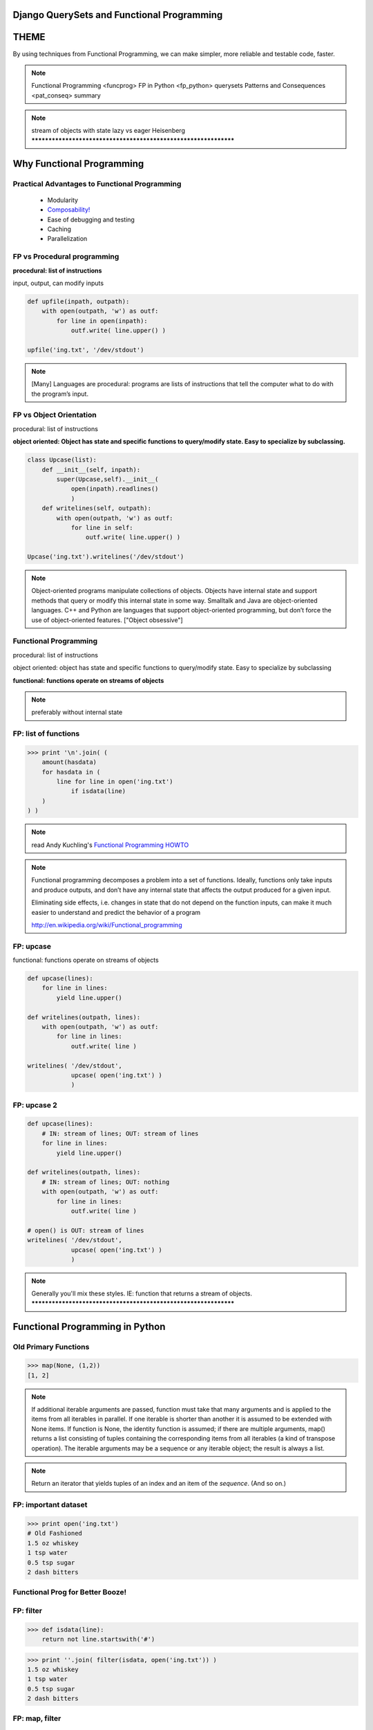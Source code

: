 
.. Django QuerySets and Functional Programming slides file, created by
   hieroglyph-quickstart on Mon May 12 14:08:05 2014.

Django QuerySets and Functional Programming
==================================================


THEME
================

By using techniques from Functional Programming, we can
make simpler, more reliable and testable code, faster.

.. note::
      Functional Programming <funcprog>
      FP in Python <fp_python>
      querysets
      Patterns and Consequences <pat_conseq>
      summary
      
.. note::

   stream of objects with state
   lazy vs eager
   Heisenberg
   ****************************************************************

.. slide:: Three Programming Paradigms
   :level: 2

   .. figure:: /_static/3-hoodlums-nancy.png
   :class: fill



Why Functional Programming
================================================================

Practical Advantages to Functional Programming
----------------------------------------------------------------

   * Modularity
   * `Composability!`_
   * Ease of debugging and testing 
   * Caching
   * Parallelization

.. rst-class:: build

   - Buzzwordy!

   - Chicks dig it!

.. _`Composability!`: http://en.wikipedia.org/wiki/Composability


FP vs Procedural programming
----------------------------------------------------------------

**procedural: list of instructions**

input, output, can modify inputs

.. code-block:: python

    def upfile(inpath, outpath):
        with open(outpath, 'w') as outf:
            for line in open(inpath):
                outf.write( line.upper() )
    
    upfile('ing.txt', '/dev/stdout')
    
.. rst-class:: build

   * how can you test this?

   * run in parallel?

.. note::

  [Many] Languages are procedural: programs are lists of instructions
  that tell the computer what to do with the program’s input.


FP vs Object Orientation
----------------------------------------------------------------

procedural: list of instructions

**object oriented: Object has state and specific functions to
query/modify state.  Easy to specialize by subclassing.**

.. code-block:: python

    class Upcase(list):
        def __init__(self, inpath):
            super(Upcase,self).__init__(
                open(inpath).readlines()
                )
        def writelines(self, outpath):
            with open(outpath, 'w') as outf:
                for line in self:
                    outf.write( line.upper() )

    Upcase('ing.txt').writelines('/dev/stdout')

.. note::

   Object-oriented programs manipulate collections of objects. Objects
   have internal state and support methods that query or modify this
   internal state in some way. Smalltalk and Java are object-oriented
   languages. C++ and Python are languages that support
   object-oriented programming, but don’t force the use of
   object-oriented features. ["Object obsessive"]

    
Functional Programming
----------------------------------------------------------------

procedural: list of instructions

object oriented: object has state and specific functions to
query/modify state.  Easy to specialize by subclassing

**functional: functions operate on streams of objects**

.. note:: preferably without internal state

FP: list of functions
----------------------------------------------------------------

>>> print '\n'.join( (
    amount(hasdata)
    for hasdata in (
        line for line in open('ing.txt')
            if isdata(line)
    )
) )

.. figure:: /_static/girl-with-beads2.jpg
   :figwidth: 50%



.. note::

   read Andy Kuchling's `Functional Programming HOWTO`_

.. _`Functional Programming HOWTO`: https://docs.python.org/2.7/howto/functional.html

.. note:: 
   Functional programming decomposes a problem into a set of
   functions. Ideally, functions only take inputs and produce outputs,
   and don’t have any internal state that affects the output produced
   for a given input.

   Eliminating side effects, i.e. changes in state that do not depend
   on the function inputs, can make it much easier to understand and
   predict the behavior of a program

   http://en.wikipedia.org/wiki/Functional_programming


FP: upcase
----------------------------------------------------------------

functional: functions operate on streams of objects

.. note , preferably without internal state

.. code-block:: python

    def upcase(lines):
        for line in lines:
            yield line.upper()

    def writelines(outpath, lines):
        with open(outpath, 'w') as outf:
            for line in lines:
                outf.write( line )
 
    writelines( '/dev/stdout',
                upcase( open('ing.txt') )
                )

FP: upcase 2
----------------------------------------------------------------

.. code-block:: python

    def upcase(lines):
        # IN: stream of lines; OUT: stream of lines
        for line in lines:
            yield line.upper()

    def writelines(outpath, lines):
        # IN: stream of lines; OUT: nothing
        with open(outpath, 'w') as outf:
            for line in lines:
                outf.write( line )
 
    # open() is OUT: stream of lines
    writelines( '/dev/stdout',
                upcase( open('ing.txt') )
                )
    


.. note::
   Generally you'll mix these styles. IE: function that returns
   a stream of objects.
   ****************************************************************


Functional Programming in Python
================================================================

Old Primary Functions
----------------------------------------------------------------

.. py:function:: filter(function, iterable)

   Construct a **list** from those elements of iterable for which function returns true.

.. py:function:: map(function, iterable, ...)

   Apply function to every item of iterable and return a **list** of the results. 

>>> map(None, (1,2))
[1, 2]

.. note:: If additional iterable arguments are passed, function must
   take that many arguments and is applied to the items from
   all iterables in parallel. If one iterable is shorter than
   another it is assumed to be extended with None items. If
   function is None, the identity function is assumed; if there
   are multiple arguments, map() returns a list consisting of
   tuples containing the corresponding items from all iterables
   (a kind of transpose operation). The iterable arguments may
   be a sequence or any iterable object; the result is always a
   list.

.. py:function:: reduce(function, iterable[, initializer])

   Apply function of two arguments cumulatively to the items of iterable, from left to right, so as to reduce the iterable to a single value.


.. note:: .. py:function:: enumerate(sequence[, start=0])

   Return an iterator that yields tuples of an index and an item of the
   *sequence*. (And so on.)


FP: important dataset
----------------------------------------------------------------

>>> print open('ing.txt')
# Old Fashioned
1.5 oz whiskey
1 tsp water
0.5 tsp sugar
2 dash bitters

Functional Prog for Better Booze!
----------------------------------------------------------------

.. figure:: /_static/bourbon-old-fashioned.jpg

FP: filter
----------------

>>> def isdata(line):
    return not line.startswith('#')

>>> print ''.join( filter(isdata, open('ing.txt')) )
1.5 oz whiskey
1 tsp water
0.5 tsp sugar
2 dash bitters

.. py:function:: filter(function, iterable)

   Construct a **list** from those elements of iterable for which function returns true.


FP: map, filter
----------------

>>> def amount(line):
    return str(line.split()[:2])
>>> def isdata(line):
    return not line.startswith('#')

>>> print '\n'.join( map(amount, filter(isdata, open('ing.txt'))) )
['1.5', 'oz']
['1', 'tsp']
['0.5', 'tsp']
['2', 'dash']

.. py:function:: map(function, iterable, ...)

   Apply function to every item of iterable and return a **list** of the results. 


Recommended: generator expressions
----------------------------------------------------------------

**filter replacement**

>>> print (line for line in open('ing.txt') if 'whiskey' in line)

**compare with**

*filter(function, iterable)*

.. note::
   high performance, memory efficient generalization of list comprehensions [1] and generators [2].
   http://legacy.python.org/dev/peps/pep-0289/


filter replacement
----------------------------------------------------------------

>>> print (line for line in open('ing.txt') if 'whiskey' in line)
<generator object <genexpr> at 0x7f429d7c8eb0>

filter replacement
----------------------------------------------------------------

>>> print list((line for line in open('ing.txt') if 'whiskey' in line)**)
['1.5 oz whiskey\n']

original FP #1
----------------------------------------------------------------
>>> def isdata(line):
    return not line.startswith('#')

>>> def amount(line):
    return str(line.split()[:2])

>>> print '\n'.join( map(amount, filter(isdata, open('ing.txt'))) )
['1.5', 'oz']
['1', 'tsp']
['0.5', 'tsp']
['2', 'dash']


updated FP #1
----------------------------------------------------------------
>>> def isdata(line):
    return not line.startswith('#')

>>> def amount(line):
    return str(line.split()[:2])

>>> print '\n'.join( (
    amount(hasdata)
    for hasdata in (
        line for line in open('ing.txt')
            if isdata(line)
    )
) )
['1.5', 'oz']
['1', 'tsp']
['0.5', 'tsp']
['2', 'dash']




Iterator Functions
----------------------------------------------------------------

.. py:function:: xrange(stop) -> counter (xrange object)
.. py:function:: xrange(start, stop[, step]) -> counter

.. py:function:: chain(*iterables)

.. py:function:: ifilter(f, iter) -> substream of iter
.. py:function:: islice(iter, num) -> counted items of iter

list(

.. note::
   .. py:function:: imap(func, p, q) -> f(p), f(q), ...

                    .. py:function:: izip()	p, q, ...	(p[0], q[0]), (p[1], q[1]), ...	izip('ABCD', 'xy') --> Ax By
                                     .. py:function:: izip_longest()	p, q, ...	(p[0], q[0]), (p[1], q[1]), ...	izip_longest('ABCD', 'xy', fillvalue='-') --> Ax By C- D-



iter: chain
----------------------------------------------------------------

**chain(streams)** gives elements of each stream in order
Equivalent to **+** for lists.

>>> [1,2]+[3]
[1, 2, 3]

>>> from itertools import *
>>> chain(iter([1,2]), iter([3]))
<itertools.chain object at 0x7f429d848510>
>>> list( chain(iter([1,2]), iter([3])) )
[1, 2, 3]


.. note::

   stream of objects with state
   lazy vs eager
   ****************************************************************

iter: islice
----------------------------------------------------------------

**islice(stream, num)** -- get counted elements of stream
Equivalent to slice operator for lists.

>>> list([1,2,3])[:1]
[2]

>>> from itertools import *
>>> iter([1,2,3])[:1]
Traceback (most recent call last):
  File "<stdin>", line 1, in <module>
TypeError: 'listiterator' object has no attribute '__getitem__'
>>> islice(iter([1,2,3]), 2)
<itertools.islice object at 0x7f429d7de9f0>
>>> list(islice(iter([1,2,3]), 2))
[1, 2]


Django QuerySets
================================================================

QuerySets are Django's way of getting and updating data

models.py
----------------

>>> from django.db import models

class Meeting(models.Model):
    name = models.CharField(max_length=100)
    meet_date = models.DateTimeField()

Like Iterator
----------------

>>> from meetup.models import *
>>> Meeting.objects.filter(id=1)
[<Meeting: Meeting object>]

Because it *is* an iterator
----------------------------------------------------------------

>>> from meetup.models import *
>>> Meeting.objects.filter(id=1)
[<Meeting: Meeting object>]

>>> type(Meeting.objects.filter(id=1))
<class 'django.db.models.query.QuerySet'>



A query describes what kind of data you want -- one or more Models

Commonly in Django we just specify the query then hand the results -- the QuerySet -- directly to a template for rendering

.. note::

   similar to iter: dynamic/lazy; list(qs)

   diff: stream of objs, same class
   qs[:3] <=> islice(it, 3)
   bool(iter) vs qs.empty()

   >>> a=iter([])
   >>> bool(a)
   True

   >>> a=[] ; bool(a)
   False

   qs.count()

   laziness is explicit: prefetch_related
   
   qs.values(); qs.values_list(); qs.values-list(flat=True)



historical
================================================================


QuerySets are Django's way of getting data.




Example: you are interested in making drinks.  As a data object, this is:

class Ingredient(Model):

class Drink(Model):

a
================


A query is a list of filters and modifiers. It's lazy -- converted to SQL when needed. Sometimes a single result is all that's needed

>>> m = Meeting.objects.get(id=12)
<Meeting: Meeting object>


More commonly, you're looking for a list of objects matching some criteria.  A QuerySet is the result. Like the query, a QuerySet is also lazy -- it gets executed when needed, and results stream from the database.

>>> x = Meeting.objects.filter(name__contains='go')
>>> Meeting.objects.all()
[<Meeting: Meeting object>]
>>> type( Meeting.objects.all() )
<class 'django.db.models.query.QuerySet'>

Note that the QuerySet doesn't hit the database unless it needs to.  Even if there are no matches, it'll return an object.

>>> type(Meeting.objects.filter(name='java'))
<class 'django.db.models.query.QuerySet'>

To see if there are any matches, convert the results into a list

>>> list(qs)
[]

This isn't efficient -- Python has to hit the database, do a search, parse each row into a separate Model object, and allocate the space for everything.  And then you just check if it's empty or not!

More efficient: ask the database if there are any matches


A *generator* is a stream of data.  QuerySets are similar -- a stream of Model objects

Since it's a stream, one you consume it, it's gone.  Printing is consuming -- thus debugging things with streams can be... interesting.

TODO: fileinput example
TODO: map/reduce
TODO: Twitter stream example?




generators
QuerySet (+ query)

State
- none*: random()
- init: open()
- other: trans = db().requestmany()



enumerate(iter) 

Iterators can be tricky to work with

- first three elements of a list:

>>> range(10)
[0, 1, 2, 3, 4, 5, 6, 7, 8, 9]
>>> range(100)[:3]
[0, 1, 2]

- first three elements of iterator -- can't use slice operator!

>>> xrange(100)[:3]
Traceback (most recent call last):
  File "<stdin>", line 1, in <module>
TypeError: sequence index must be integer, not 'slice'

- first three elements of iterator -- use islice

>>> from itertools import *

# ... to get another iterator!

>>> islice(count(10), 3)
<itertools.islice object at 0x7f9bc54a5d08>

# turn it into a concrete list

>>> list(islice(count(10), 3))
[10, 11, 12]


>>> f=open('ing.txt')
>>> f
<open file 'ing.txt', mode 'r' at 0x7f9bc54fe4b0>

>>> f[0]
Traceback (most recent call last):
  File "<stdin>", line 1, in <module>
TypeError: 'file' object has no attribute '__getitem__'

>>> islice(f,1)
<itertools.islice object at 0x7f9bc54a5d60>
>>> list(islice(f,1))
['whiskey\n']
>>> list(islice(f,1))
['syrup\n']

>>> f.next()
'bitters\n'





page
================



Internally, queries are compiled into SQL, but aren't executed until needed

TODO: clarify; queries are dynamic too

qs = Event.objects.filter(pk=3) ; print qs.query

SELECT `event_event`.`id` ...
FROM `event_event`
WHERE `event_event`.`id` = 3 

page
================

q = Event.objects.filter(pk=3).values_list('id') ; print x.query
SELECT `event_event`.`id` FROM `event_event` WHERE `event_event`.`id` = 3 

>>> print q
[(3L,)]

page
================

Set operations on QuerySets

.. figure:: /_static/venn.png
   :class: fill

page
================

>>> q = Event.objects.filter(pk=3) & Event.objects.filter(name__contains='beer')
>>> print q.query
SELECT `event_event`.`id`, ...
FROM `event_event`
WHERE (`event_event`.`id` = 3  AND `event_event`.`name` LIKE BINARY %beer% )

page
================

>>> q = Event.objects.filter(pk=3) | Event.objects.filter(name__icontains='beer') ; print q.query
SELECT `event_event`.`id`, ...
FROM `event_event`
WHERE (`event_event`.`id` = 3  OR `event_event`.`name` LIKE %beer% )

page
================

An 'if' will evaluate the query, retrieving all the rows, all the fields

>>> city_set = City.objects.filter(name="Cambridge")
# The `if` statement evaluates the queryset.
if city_set:
    # We don't need the results of the queryset here, but the
    # ORM still fetched all the rows!
    print("At least one city called Cambridge still stands!")

page
================

If you only want to see if there are *any*, then use exists().  This hits the database, but it's efficient.

>>> tree_set = Tree.objects.filter(type="deciduous")
# The `exists()` check avoids populating the queryset cache.
if tree_set.exists():
    # No rows were fetched from the database, so we save on
    # bandwidth and memory.
    print("There are still hardwood trees in the world!")

page
================

Here's the equivalent to qs.exists()

qs = Event.objects.filter(pk=3); qs.query.set_limits(high=1); print qs.query 

SELECT `event_event`.`id`
FROM `event_event`
WHERE `event_event`.`id` = 3
LIMIT 1

page
================

You can add modifiers 

>>> qs = Event.objects.filter(pk=3)
>>> print qs.query
SELECT `event_event`.`id` FROM `event_event` WHERE `event_event`.`id` = 3 
>>> qs = qs.filter(pk=2)
>>> print qs.query
SELECT `event_event`.`id` FROM `event_event` WHERE (`event_event`.`id` = 3  AND `event_event`.`id` = 2 )


TBD: other databases -- Mongo? flat file?








Questions?
================

.. figure:: /_static/john-bold.jpg
   :class: fill

.. note::   CC BY-SA http://www.flickr.com/photos/tamburix/2900909093/


References
================

Can Your Programming Language Do This? by Joel Spolsky

http://www.joelonsoftware.com/items/2006/08/01.html

Wikipedia: Functional Programming

http://en.wikipedia.org/wiki/Functional_programming

Functional Programming HOWTO by Andy Kuchling

https://docs.python.org/2/howto/functional.html

Using Django querysets effectively by Dave Hall

http://blog.etianen.com/blog/2013/06/08/django-querysets/


Other Topics
================
South
